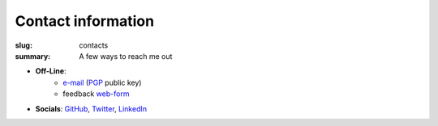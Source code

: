 Contact information
###################

:slug: contacts
:summary: A few ways to reach me out

* **Off-Line**: 
   * e-mail_ (PGP_ public key)
   * feedback web-form_ 
* **Socials**: GitHub_, Twitter_, LinkedIn_

.. Links

.. _LinkedIn: https://www.linkedin.com/in/vorakl/
.. _GitHub: https://github.com/vorakl
.. _e-mail: mailto:vorakl@protonmail.com
.. _PGP: {static}/files/oleksii-tsvietnov-pgp.pub
.. _Twitter: https://twitter.com/vorakl
.. _vorakl: irc://irc.freenode.org:6667/vorakl,isuser
.. _web-form: {filename}/pages/feedback.rst
